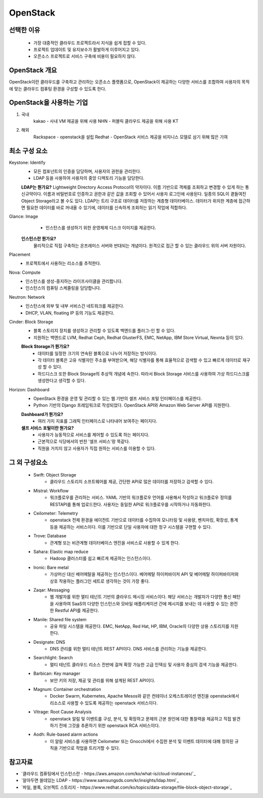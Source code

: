 =========
OpenStack
=========

선택한 이유
---------
 - 가장 대중적인 클라우드 프로젝트라서 지식을 쉽게 접할 수 있다.
 - 프로젝트 업데이트 및 유지보수가 활발하게 이루어지고 있다.
 - 오픈소스 프로젝트로 서비스 구축에 비용이 필요하지 않다.

OpenStack 개요
-------------

OpenStack이란 클라우드를 구축하고 관리하는 오픈소스 플랫폼으로, OpenStack이 제공하는 다양한 서비스를 조합하여 사용자의 목적에 맞는 클라우드 컴퓨팅 환경을 구성할 수 있도록 한다.

OpenStack을 사용하는 기업
---------------------

1. 국내
	kakao - 사내 VM 제공을 위해 사용
	NHN - 퍼블릭 클라우드 제공을 위해 사용
	KT
2. 해외
	Rackspace - openstack을 설립
	Redhat - OpenStack 서비스 제공을 비지니스 모델로 삼기 위해 많은 기여

최소 구성 요소
----------
Keystone: Identify
	- 모든 컴포넌트의 인증을 담당하며, 사용자의 권한을 관리한다.
	- LDAP 등을 사용하여 사용자의 중앙 디렉토리 기능을 담당한다.

	.. tip::

	:strong:`LDAP는 뭔가요?`
	Lightweight Directory Access Protocol의 약자이다.
	이름 기반으로 객체를 조회하고 변경할 수 있게 하는 통신규약이다.
	이름과 비밀번호로 인증하고 권한과 같은 값을 조회할 수 있어서 사용자 로그인에 사용된다.
	일종의 SQL이 곁들여진 Object Storage라고 볼 수도 있다.
	LDAP는 트리 구조로 데이터를 저장하는 계층형 데이터베이스.
	데이터가 위치한 계층에 접근하면 필요한 데이터를 바로 꺼내올 수 있기에, 데이터를 신속하게 조회하는 읽기 작업에 적합하다.

Glance: Image
	- 인스턴스를 생성하기 위한 운영체제 디스크 이미지를 제공한다.

	.. tip::

    :strong:`인스턴스란 뭔가요?`
	물리적으로 직접 구축하는 온프레미스 서버와 반대되는 개념이다.
	원격으로 접근 할 수 있는 클라우드 위의 서버 자원이다.

Placement
	- 프로젝트에서 사용하는 리소스를 추적한다.

Nova: Compute
	- 인스턴스를 생성-중지하는 라이프사이클을 관리합니다.
	- 인스턴스의 컴퓨팅 스케줄링을 담당합니다.

Neutron: Network
	- 인스턴스에 외부 및 내부 서비스간 네트워크를 제공한다.
	- DHCP, VLAN, floating IP 등의 기능도 제공한다.

Cinder: Block Storage
	- 블록 스토리지 장치를 생성하고 관리할 수 있도록 백엔드를 플러그-인 할 수 있다.
	- 지원하는 백엔드로 LVM, Redhat Ceph, Redhat GlusterFS, EMC, NetApp, IBM Store Virtual, Nexnta 등이 있다.

	.. tip::

	:strong:`Block Storage가 뭔가요?`
		- 데이터를 일정한 크기의 연속된 블록으로 나누어 저장하는 방식이다.
		- 각 데이터 블록은 고유 식별자인 주소를 부여받으며, 해당 식별자를 통해 효율적으로 검색할 수 있고 빠르게 데이터로 재구성 할 수 있다.
		- 하드디스크 또한 Block Storage의 추상적 개념에 속한다. 따라서 Block Storage 서비스를 사용하여 가상 하드디스크를 생성한다고 생각할 수 있다.

Horizon: Dashboard
	- OpenStack 환경을 운영 및 관리할 수 있는 웹 기반의 셀프 서비스 포털 인터페이스를 제공한다.
	- Python 기반의 Django 프레임워크로 작성되었다. OpenStack API와 Amazon Web Server API를 지원한다.
  
	.. tip::

	:strong:`Dashboard가 뭔가요?`
		- 여러 가지 지표를 그래픽 인터페이스로 나타내어 보여주는 페이지다.
	:strong:`셀프 서비스 포털이란 뭔가요?`
		- 사용자가 능동적으로 서비스를 제어할 수 있도록 하는 페이지다.
		- 근본적으로 식당에서의 반찬 '셀프 서비스'랑 똑같다.
		- 직원을 거치지 않고 사용자가 직접 원하는 서비스를 이용할 수 있다. 
	
그 외 구성요소
-----------

 - Swift: Object Storage
	- 클라우드 스토리지 소프트웨어를 제공, 간단한 API로 많은 데이터를 저장하고 검색할 수 있다.

	..
		//FIXME 아래는 모름

 - Mistral: Workflow
	- 워크플로우를 관리하는 서비스. YAML 기반의 워크플로우 언어를 사용해서 작성하고 워크플로우 정의를 RESTAPI를 통해 업로드한다. 사용자는 동일한 API로 워크플로우를 시작하거나 자동화한다.

 - Ceilometer: Telemetry
	- openstack 전체 환경을 에이전트 기반으로 데이터를 수집하여 모니터링 및 사용량, 벤치마킹, 확장성, 통계 등을 제공하는 서비스이다. 이를 기반으로 단일 사용자에 대한 청구 시스템을 구현할 수 있다.

 - Trove: Database 
	- 관계형 또는 비관계형 데이터베이스 엔진을 서비스로 사용할 수 있게 한다.

 - Sahara: Elastic map reduce 
	- Hadoop 클러스터를 쉽고 빠르게 제공하는 인스턴스이다.

 - Ironic: Bare metal 
	- 가상머신 대신 베어메탈을 제공하는 인스턴스이다. 베어메탈 하이퍼바이저 API 및 베어메탈 하이퍼바이저와 상호 작용하는 플러그인 세트로 생각하는 것이 가장 좋다.

 - Zaqar: Messaging 
	- 웹 개발자를 위한 멀티 테넌트 기반의 클라우드 메시징 서비스이다. 해당 서비스는 개발자가 다양한 통신 패턴을 사용하여 SaaS의 다양한 인스턴스와 모바일 애플리케이션 간에 메시지를 보내는 데 사용할 수 있는 완전한 Restful API를 제공한다.

 - Manile: Shared file system 
	- 공유 파일 시스템을 제공한다. EMC, NetApp, Red Hat, HP, IBM, Oracle의 다양한 상용 스토리지를 지원한다.

 - Designate: DNS 
	- DNS 관리를 위한 멀티 테넌트 REST API이다. DNS 서비스를 관리하는 기능을 제공한다.

 - Searchlight: Search 
	- 멀티 테넌트 클라우드 리소스 전반에 걸쳐 확장 가능한 고급 인덱싱 및 사용자 중심의 검색 기능을 제공한다.

 - Barbican: Key manager 
	- 보안 키의 저장, 제공 및 관리를 위해 설계된 REST API이다.

 - Magnum: Container orchestration 
	- Docker Swarm, Kubernetes, Apache Mesos와 같은 컨테이너 오케스트레이션 엔진을 openstack에서 리소스로 사용할 수 있도록 제공하는 openstack 서비스이다.

 - Vitrage: Root Cause Analysis 
	- openstack 알림 및 이벤트를 구성, 분석, 및 확장하고 문제의 근본 원인에 대한 통찰력을 제공하고 직접 발견하기 전에 그것을 추론하기 위한 openstack RCA 서비스이다.

 - Aodh: Rule-based alarm actions 
	- 이 알람 서비스를 사용하면 Ceilometer 또는 Gnocchi에서 수집한 분석 및 이벤트 데이터에 대해 정의된 규칙을 기반으로 작업을 트리거할 수 있다.

참고자료
--------
- `클라우드 컴퓨팅에서 인스턴스란 - https://aws.amazon.com/ko/what-is/cloud-instances/`_
- `알아두면 쓸데있는 LDAP - https://www.samsungsds.com/kr/insights/ldap.html`_
- `파일, 블록, 오브젝트 스토리지 - https://www.redhat.com/ko/topics/data-storage/file-block-object-storage`_
